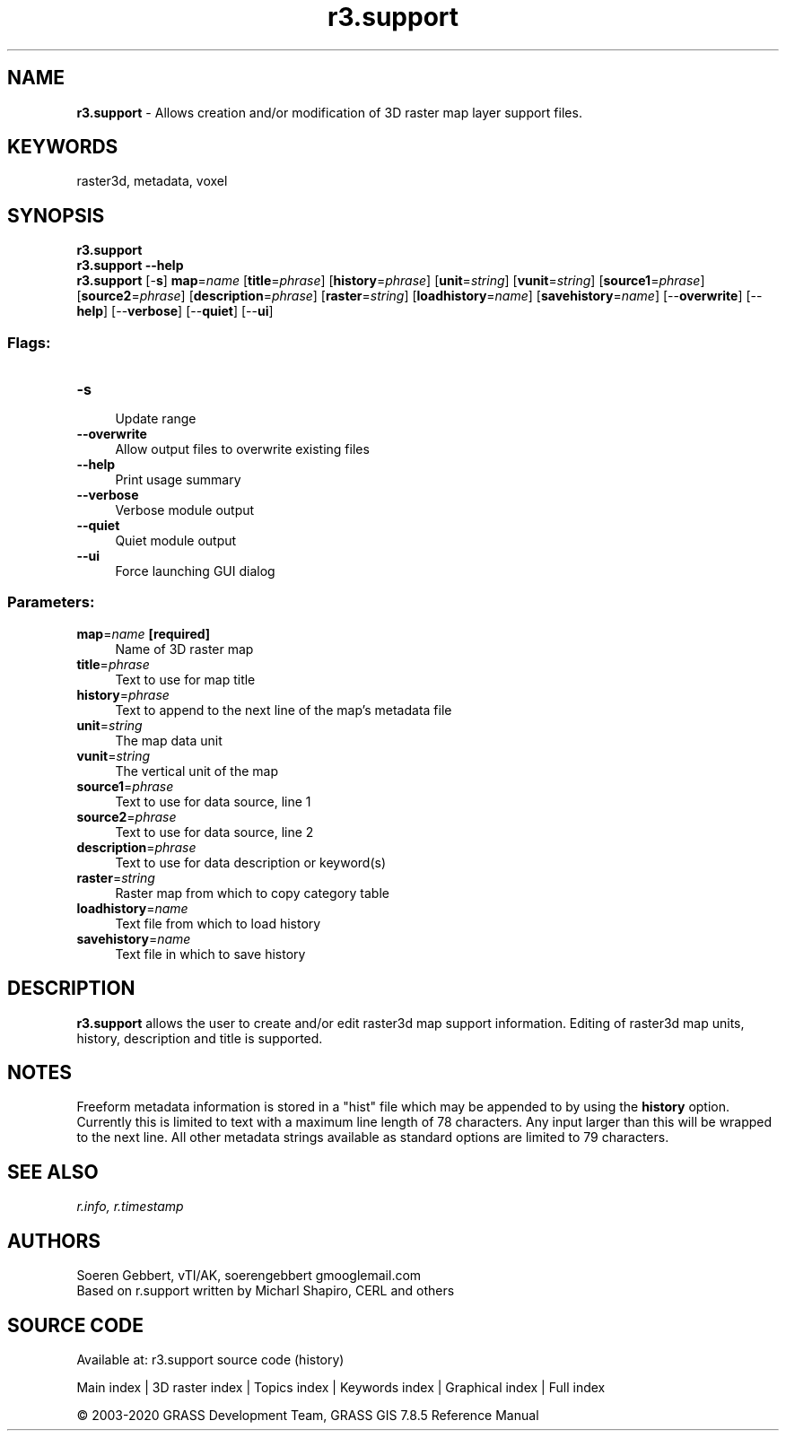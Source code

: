 .TH r3.support 1 "" "GRASS 7.8.5" "GRASS GIS User's Manual"
.SH NAME
\fI\fBr3.support\fR\fR  \- Allows creation and/or modification of 3D raster map layer support files.
.SH KEYWORDS
raster3d, metadata, voxel
.SH SYNOPSIS
\fBr3.support\fR
.br
\fBr3.support \-\-help\fR
.br
\fBr3.support\fR [\-\fBs\fR] \fBmap\fR=\fIname\fR  [\fBtitle\fR=\fIphrase\fR]   [\fBhistory\fR=\fIphrase\fR]   [\fBunit\fR=\fIstring\fR]   [\fBvunit\fR=\fIstring\fR]   [\fBsource1\fR=\fIphrase\fR]   [\fBsource2\fR=\fIphrase\fR]   [\fBdescription\fR=\fIphrase\fR]   [\fBraster\fR=\fIstring\fR]   [\fBloadhistory\fR=\fIname\fR]   [\fBsavehistory\fR=\fIname\fR]   [\-\-\fBoverwrite\fR]  [\-\-\fBhelp\fR]  [\-\-\fBverbose\fR]  [\-\-\fBquiet\fR]  [\-\-\fBui\fR]
.SS Flags:
.IP "\fB\-s\fR" 4m
.br
Update range
.IP "\fB\-\-overwrite\fR" 4m
.br
Allow output files to overwrite existing files
.IP "\fB\-\-help\fR" 4m
.br
Print usage summary
.IP "\fB\-\-verbose\fR" 4m
.br
Verbose module output
.IP "\fB\-\-quiet\fR" 4m
.br
Quiet module output
.IP "\fB\-\-ui\fR" 4m
.br
Force launching GUI dialog
.SS Parameters:
.IP "\fBmap\fR=\fIname\fR \fB[required]\fR" 4m
.br
Name of 3D raster map
.IP "\fBtitle\fR=\fIphrase\fR" 4m
.br
Text to use for map title
.IP "\fBhistory\fR=\fIphrase\fR" 4m
.br
Text to append to the next line of the map\(cqs metadata file
.IP "\fBunit\fR=\fIstring\fR" 4m
.br
The map data unit
.IP "\fBvunit\fR=\fIstring\fR" 4m
.br
The vertical unit of the map
.IP "\fBsource1\fR=\fIphrase\fR" 4m
.br
Text to use for data source, line 1
.IP "\fBsource2\fR=\fIphrase\fR" 4m
.br
Text to use for data source, line 2
.IP "\fBdescription\fR=\fIphrase\fR" 4m
.br
Text to use for data description or keyword(s)
.IP "\fBraster\fR=\fIstring\fR" 4m
.br
Raster map from which to copy category table
.IP "\fBloadhistory\fR=\fIname\fR" 4m
.br
Text file from which to load history
.IP "\fBsavehistory\fR=\fIname\fR" 4m
.br
Text file in which to save history
.SH DESCRIPTION
\fBr3.support\fR allows the user to create and/or edit raster3d map support
information. Editing of raster3d map units, history, description and title is supported.
.SH NOTES
Freeform metadata information is stored in a \(dqhist\(dq file which may be
appended to by using the \fBhistory\fR option. Currently this is limited to
text with a maximum line length of 78 characters. Any input
larger than this will be wrapped to the next line.
All other metadata strings available as standard options are limited to
79 characters.
.SH SEE ALSO
\fI
r.info,
r.timestamp
\fR
.SH AUTHORS
Soeren Gebbert, vTI/AK, soerengebbert gmooglemail.com
.br
Based on r.support written by Micharl Shapiro, CERL and others
.SH SOURCE CODE
.PP
Available at: r3.support source code (history)
.PP
Main index |
3D raster index |
Topics index |
Keywords index |
Graphical index |
Full index
.PP
© 2003\-2020
GRASS Development Team,
GRASS GIS 7.8.5 Reference Manual
